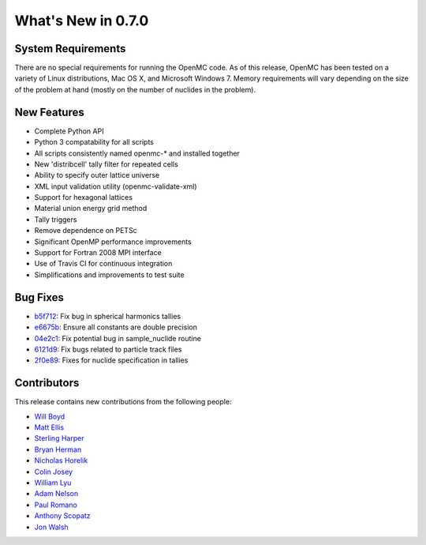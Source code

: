 ===================
What's New in 0.7.0
===================

-------------------
System Requirements
-------------------

There are no special requirements for running the OpenMC code. As of this
release, OpenMC has been tested on a variety of Linux distributions, Mac OS X,
and Microsoft Windows 7. Memory requirements will vary depending on the size of
the problem at hand (mostly on the number of nuclides in the problem).

------------
New Features
------------

- Complete Python API
- Python 3 compatability for all scripts
- All scripts consistently named openmc-* and installed together
- New 'distribcell' tally filter for repeated cells
- Ability to specify outer lattice universe
- XML input validation utility (openmc-validate-xml)
- Support for hexagonal lattices
- Material union energy grid method
- Tally triggers
- Remove dependence on PETSc
- Significant OpenMP performance improvements
- Support for Fortran 2008 MPI interface
- Use of Travis CI for continuous integration
- Simplifications and improvements to test suite

---------
Bug Fixes
---------

- b5f712_: Fix bug in spherical harmonics tallies
- e6675b_: Ensure all constants are double precision
- 04e2c1_: Fix potential bug in sample_nuclide routine
- 6121d9_: Fix bugs related to particle track files
- 2f0e89_: Fixes for nuclide specification in tallies

.. _b5f712: https://github.com/mit-crpg/openmc/commit/b5f712
.. _e6675b: https://github.com/mit-crpg/openmc/commit/e6675b
.. _04e2c1: https://github.com/mit-crpg/openmc/commit/04e2c1
.. _6121d9: https://github.com/mit-crpg/openmc/commit/6121d9
.. _2f0e89: https://github.com/mit-crpg/openmc/commit/2f0e89

------------
Contributors
------------

This release contains new contributions from the following people:

- `Will Boyd <wbinventor@gmail.com>`_
- `Matt Ellis <mellis13@mit.edu>`_
- `Sterling Harper <sterlingmharper@mit.edu>`_
- `Bryan Herman <bherman@mit.edu>`_
- `Nicholas Horelik <nicholas.horelik@gmail.com>`_
- `Colin Josey <cjosey@mit.edu>`_
- `William Lyu <PaleNeutron@users.noreply.github.com>`_
- `Adam Nelson <nelsonag@umich.edu>`_
- `Paul Romano <paul.k.romano@gmail.com>`_
- `Anthony Scopatz <scopatz@gmail.com>`_
- `Jon Walsh <walshjon@mit.edu>`_

